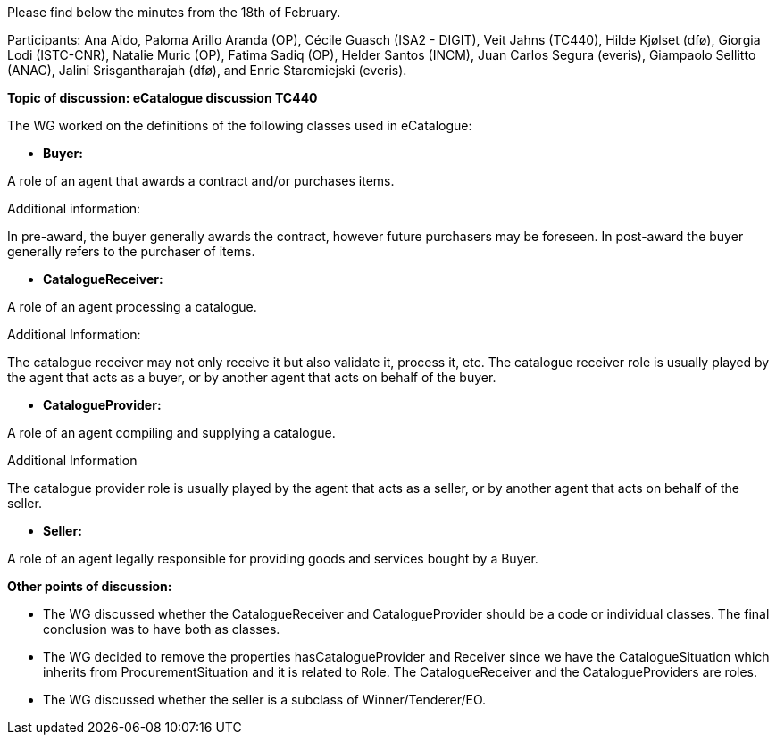 Please find below the minutes from the 18th of February.

Participants: Ana Aido, Paloma Arillo Aranda (OP), Cécile Guasch (ISA2 - DIGIT), Veit Jahns (TC440), Hilde Kjølset (dfø), Giorgia Lodi (ISTC-CNR), Natalie Muric (OP), Fatima Sadiq (OP), Helder Santos (INCM), Juan Carlos Segura (everis), Giampaolo Sellitto (ANAC), Jalini Srisgantharajah (dfø), and Enric Staromiejski (everis).

**Topic of discussion: eCatalogue discussion TC440**

The WG worked on the definitions of the following classes used in eCatalogue:

* **Buyer:**

A role of an agent that awards a contract and/or purchases items.

Additional information:

In pre-award, the buyer generally awards the contract, however future purchasers may be foreseen.
In post-award the buyer generally refers to the purchaser of items.

* **CatalogueReceiver:**

A role of an agent processing a catalogue.

Additional Information:

The catalogue receiver may not only receive it but also validate it, process it, etc.
The catalogue receiver role is usually played by the agent that acts as a buyer, or by another agent that acts on behalf of the buyer.

* **CatalogueProvider:**

A role of an agent compiling and supplying a catalogue.

Additional Information

The catalogue provider role is usually played by the agent that acts as a seller, or by another agent that acts on behalf of the seller.

* **Seller:**

A role of an agent legally responsible for providing goods and services bought by a Buyer.

**Other points of discussion:**

* The WG discussed whether the CatalogueReceiver and CatalogueProvider should be a code or individual classes. The final conclusion was to have both as classes.
* The WG decided to remove the properties hasCatalogueProvider and Receiver since we have the CatalogueSituation which inherits from ProcurementSituation and it is related to Role. The CatalogueReceiver and the CatalogueProviders are roles.
* The WG discussed whether the seller is a subclass of Winner/Tenderer/EO.